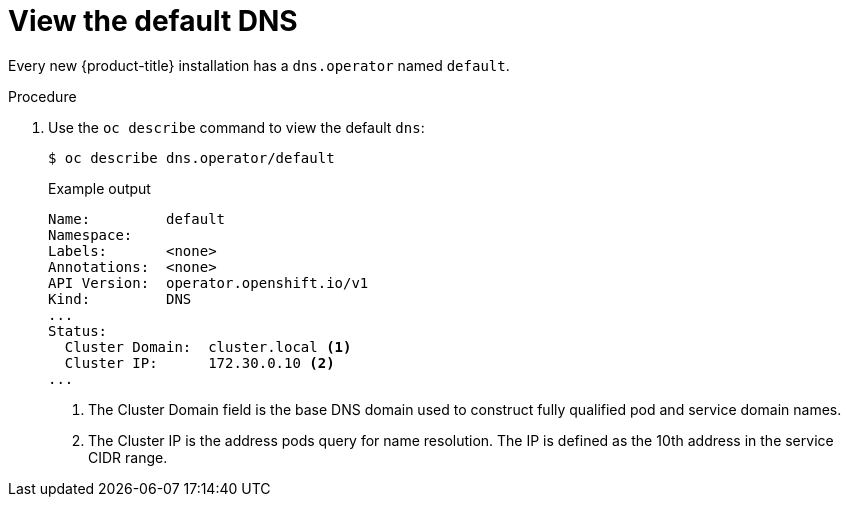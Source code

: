 // Module included in the following assemblies:
//
// * dns/dns-operator.adoc

[id="nw-dns-view_{context}"]
= View the default DNS

[role="_abstract"]
Every new {product-title} installation has a `dns.operator` named `default`.

.Procedure

. Use the `oc describe` command to view the default `dns`:
+
[source,terminal]
----
$ oc describe dns.operator/default
----
+
.Example output
[source,terminal]
----
Name:         default
Namespace:
Labels:       <none>
Annotations:  <none>
API Version:  operator.openshift.io/v1
Kind:         DNS
...
Status:
  Cluster Domain:  cluster.local <1>
  Cluster IP:      172.30.0.10 <2>
...
----
<1> The Cluster Domain field is the base DNS domain used to construct fully
qualified pod and service domain names.
<2> The Cluster IP is the address pods query for name resolution. The IP is
defined as the 10th address in the service CIDR range.

ifdef::openshift-enterprise,openshift-webscale,openshift-origin[]
. To find the service CIDR of your cluster,
use the `oc get` command:
+
[source,terminal]
----
$ oc get networks.config/cluster -o jsonpath='{$.status.serviceNetwork}'
----

.Example output
[source,terminal]
----
[172.30.0.0/16]
----
endif::[]
